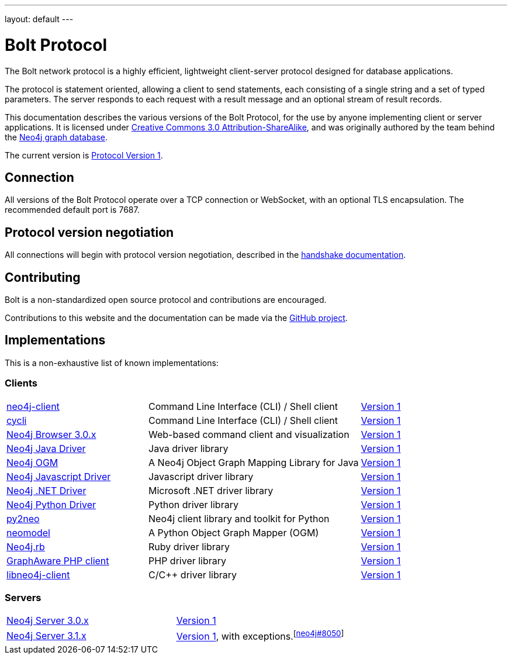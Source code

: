 ---
layout: default
---

= Bolt Protocol

The Bolt network protocol is a highly efficient, lightweight client-server
protocol designed for database applications.

The protocol is statement oriented, allowing a client to send statements, each
consisting of a single string and a set of typed parameters. The server
responds to each request with a result message and an optional stream of result
records.

This documentation describes the various versions of the Bolt Protocol, for the
use by anyone implementing client or server applications. It is licensed under
https://creativecommons.org/licenses/by-sa/3.0/[Creative Commons 3.0 Attribution-ShareAlike],
and was originally authored by the team behind the https://neo4j.com[Neo4j graph database].

The current version is link:v1/[Protocol Version 1].

== Connection

All versions of the Bolt Protocol operate over a TCP connection or WebSocket,
with an optional TLS encapsulation. The recommended default port is 7687.

== Protocol version negotiation

All connections will begin with protocol version negotiation, described in the
link:v1/#handshake[handshake documentation].

== Contributing

Bolt is a non-standardized open source protocol and contributions are encouraged.

Contributions to this website and the documentation can be made via the
https://github.com/boltprotocol/boltprotocol.org[GitHub project].

== Implementations

This is a non-exhaustive list of known implementations:

=== Clients

[cols="2a,3a,1a"]
|===
|https://cleishm.github.io/libneo4j-client[neo4j-client]
|Command Line Interface (CLI) / Shell client
|link:v1/[Version 1]

|https://github.com/nicolewhite/cycli[cycli]
|Command Line Interface (CLI) / Shell client
|link:v1/[Version 1]

|https://neo4j.com[Neo4j Browser 3.0.x]
|Web-based command client and visualization
|link:v1/[Version 1]

|https://neo4j.com/developer/java/#neo4j-java-driver[Neo4j Java Driver]
|Java driver library
|link:v1/[Version 1]

|https://neo4j.com/neo4j/neo4j-ogm[Neo4j OGM]
|A Neo4j Object Graph Mapping Library for Java
|link:v1/[Version 1]

|https://neo4j.com/developer/javascript/#neo4j-javascript-driver[Neo4j Javascript Driver]
|Javascript driver library
|link:v1/[Version 1]

|https://neo4j.com/developer/dotnet/#neo4j-dotnet-driver[Neo4j .NET Driver]
|Microsoft .NET driver library
|link:v1/[Version 1]

|https://neo4j.com/developer/python/#neo4j-python-driver[Neo4j Python Driver]
|Python driver library
|link:v1/[Version 1]

|http://py2neo.org[py2neo]
|Neo4j client library and toolkit for Python
|link:v1/[Version 1]

|https://github.com/robinedwards/neomodel[neomodel]
|A Python Object Graph Mapper (OGM)
|link:v1/[Version 1]

|https://github.com/neo4jrb/neo4j[Neo4j.rb]
|Ruby driver library
|link:v1/[Version 1]

|https://github.com/graphaware/neo4j-php-client[GraphAware PHP client]
|PHP driver library
|link:v1/[Version 1]

|https://cleishm.github.io/libneo4j-client[libneo4j-client]
|C/C++ driver library
|link:v1/[Version 1]
|===

=== Servers

[cols="1a,1a"]
|===
|https://neo4j.com[Neo4j Server 3.0.x]
|link:v1/[Version 1]

|https://neo4j.com[Neo4j Server 3.1.x]
|link:v1/[Version 1], with exceptions.^[https://github.com/neo4j/neo4j/pull/8050[neo4j#8050]]^
|===
